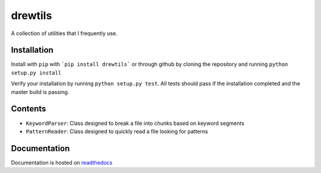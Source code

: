 drewtils
========

.. image:: https://travis-ci.org/drewejohnson/drewtils.svg?branch=master
    :target: https://travis-ci.org/drewejohnson/drewtils
.. image:: https://badge.fury.io/py/drewtils.svg
    :target: http://badge.fury.io/py/drewtils
.. image:: https://readthedocs.org/projects/drewtils/badge/?version=latest
    :target: http://drewtils.readthedocs.io/en/latest/
.. image:: https://api.codacy.com/project/badge/Grade/043016e2c680488a8972a9ccd437cdc1
    :target: https://www.codacy.com/app/drewejohnson/drewtils?utm_source=github.com&amp;utm_medium=referral&amp;utm_content=drewejohnson/drewtils&amp;utm_campaign=Badge_Grade

A collection of utilities that I frequently use.

Installation
------------

Install with ``pip`` with ```pip install drewtils``` or through github by
cloning the repository and running ``python setup.py install``

Verify your installation by running ``python setup.py test``.
All tests should pass if the installation completed and the master build is passing.

Contents
--------

* ``KeywordParser``: Class designed to break a file into chunks based on keyword segments
* ``PatternReader``: Class designed to quickly read a file looking for patterns

Documentation
-------------

Documentation is hosted on `readthedocs <http://drewtils.readthedocs.io/en/latest/>`_
